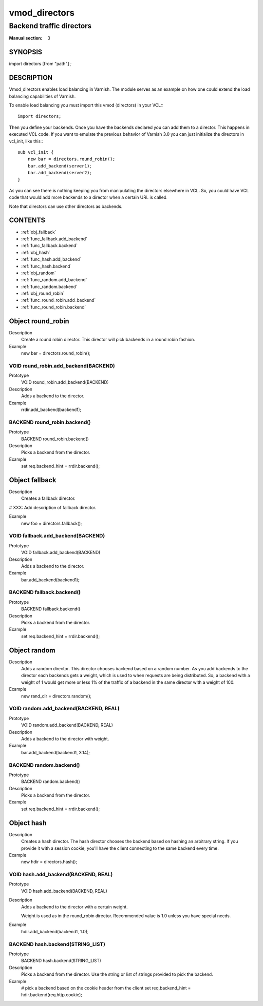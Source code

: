 ==============
vmod_directors
==============

-------------------------
Backend traffic directors
-------------------------

:Manual section: 3

SYNOPSIS
========

import directors [from "path"] ;


DESCRIPTION
===========

Vmod_directors enables load balancing in Varnish. The module serves
as an example on how one could extend the load balancing capabilities
of Varnish.

To enable load balancing you must import this vmod (directors) in your
VCL:::

  import directors;

Then you define your backends. Once you have the backends declared you
can add them to a director. This happens in executed VCL code. If you
want to emulate the previous behavior of Varnish 3.0 you can just
initialize the directors in vcl_init, like this:::

    sub vcl_init {
        new bar = directors.round_robin();
        bar.add_backend(server1);
        bar.add_backend(server2);
    }

As you can see there is nothing keeping you from manipulating the
directors elsewhere in VCL. So, you could have VCL code that would
add more backends to a director when a certain URL is called.

Note that directors can use other directors as backends.

CONTENTS
========

* :ref:`obj_fallback`
* :ref:`func_fallback.add_backend`
* :ref:`func_fallback.backend`
* :ref:`obj_hash`
* :ref:`func_hash.add_backend`
* :ref:`func_hash.backend`
* :ref:`obj_random`
* :ref:`func_random.add_backend`
* :ref:`func_random.backend`
* :ref:`obj_round_robin`
* :ref:`func_round_robin.add_backend`
* :ref:`func_round_robin.backend`

.. _obj_round_robin:

Object round_robin
==================


Description
       Create a round robin director. This director will pick backends
       in a round robin fashion.
Example
       new bar = directors.round_robin();

.. _func_round_robin.add_backend:

VOID round_robin.add_backend(BACKEND)
-------------------------------------

Prototype
	VOID round_robin.add_backend(BACKEND)

Description
       Adds a backend to the director.
Example
       rrdir.add_backend(backend1);

.. _func_round_robin.backend:

BACKEND round_robin.backend()
-----------------------------

Prototype
	BACKEND round_robin.backend()

Description
       Picks a backend from the director.
Example
       set req.backend_hint = rrdir.backend();

.. _obj_fallback:

Object fallback
===============


Description
        Creates a fallback director.

#	XXX: Add description of fallback director.

Example
        new foo = directors.fallback();

.. _func_fallback.add_backend:

VOID fallback.add_backend(BACKEND)
----------------------------------

Prototype
	VOID fallback.add_backend(BACKEND)

Description
       Adds a backend to the director.
Example
       bar.add_backend(backend1);

.. _func_fallback.backend:

BACKEND fallback.backend()
--------------------------

Prototype
	BACKEND fallback.backend()

Description
       Picks a backend from the director.
Example
       set req.backend_hint = rrdir.backend();

.. _obj_random:

Object random
=============


Description
       Adds a random director. This director chooses backend based on
       a random number. As you add backends to the director each
       backends gets a weight, which is used to when requests are
       being distributed. So, a backend with a weight of 1 would get
       more or less 1% of the traffic of a backend in the same
       director with a weight of 100.
Example
       new rand_dir = directors.random();

.. _func_random.add_backend:

VOID random.add_backend(BACKEND, REAL)
--------------------------------------

Prototype
	VOID random.add_backend(BACKEND, REAL)

Description
       Adds a backend to the director with weight.
Example
       bar.add_backend(backend1, 3.14);

.. _func_random.backend:

BACKEND random.backend()
------------------------

Prototype
	BACKEND random.backend()

Description
       Picks a backend from the director.
Example
       set req.backend_hint = rrdir.backend();

.. _obj_hash:

Object hash
===========


Description
       Creates a hash director. The hash director chooses the backend
       based on hashing an arbitrary string. If you provide it with a
       session cookie, you'll have the client connecting to the same
       backend every time.
Example
       new hdir = directors.hash();

.. _func_hash.add_backend:

VOID hash.add_backend(BACKEND, REAL)
------------------------------------

Prototype
	VOID hash.add_backend(BACKEND, REAL)

Description
	Adds a backend to the director with a certain weight.

	Weight is used as in the round_robin director. Recommended value is
	1.0 unless you have special needs.

Example
       hdir.add_backend(backend1, 1.0);

.. _func_hash.backend:

BACKEND hash.backend(STRING_LIST)
---------------------------------

Prototype
	BACKEND hash.backend(STRING_LIST)

Description
       Picks a backend from the director. Use the string or list of
       strings provided to pick the backend.
Example
       # pick a backend based on the cookie header from the client
       set req.backend_hint = hdir.backend(req.http.cookie);

